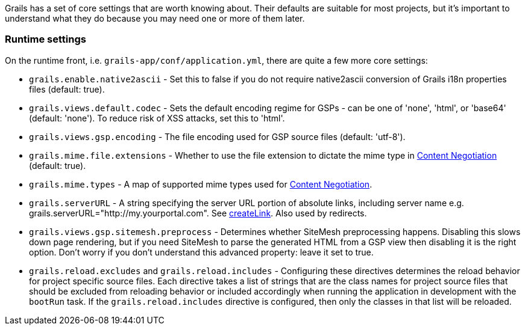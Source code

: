 Grails has a set of core settings that are worth knowing about. Their defaults are suitable for most projects, but it's important to understand what they do because you may need one or more of them later.



=== Runtime settings


On the runtime front, i.e. `grails-app/conf/application.yml`, there are quite a few more core settings:

* `grails.enable.native2ascii` - Set this to false if you do not require native2ascii conversion of Grails i18n properties files (default: true).
* `grails.views.default.codec` - Sets the default encoding regime for GSPs - can be one of 'none', 'html', or 'base64' (default: 'none'). To reduce risk of XSS attacks, set this to 'html'.
* `grails.views.gsp.encoding` - The file encoding used for GSP source files (default: 'utf-8').
* `grails.mime.file.extensions` - Whether to use the file extension to dictate the mime type in link:theWebLayer.html#contentNegotiation[Content Negotiation] (default: true).
* `grails.mime.types` - A map of supported mime types used for link:theWebLayer.html#contentNegotiation[Content Negotiation].
* `grails.serverURL` - A string specifying the server URL portion of absolute links, including server name e.g. grails.serverURL="http://my.yourportal.com". See link:{gspdocs}/ref/Tags/createLink.html[createLink]. Also used by redirects.
* `grails.views.gsp.sitemesh.preprocess` - Determines whether SiteMesh preprocessing happens. Disabling this slows down page rendering, but if you need SiteMesh to parse the generated HTML from a GSP view then disabling it is the right option. Don't worry if you don't understand this advanced property: leave it set to true.
* `grails.reload.excludes` and `grails.reload.includes` - Configuring these directives determines the reload behavior for project specific source files. Each directive takes a list of strings that are the class names for project source files that should be excluded from reloading behavior or included accordingly when running the application in development with the `bootRun` task. If the `grails.reload.includes` directive is configured, then only the classes in that list will be reloaded.

